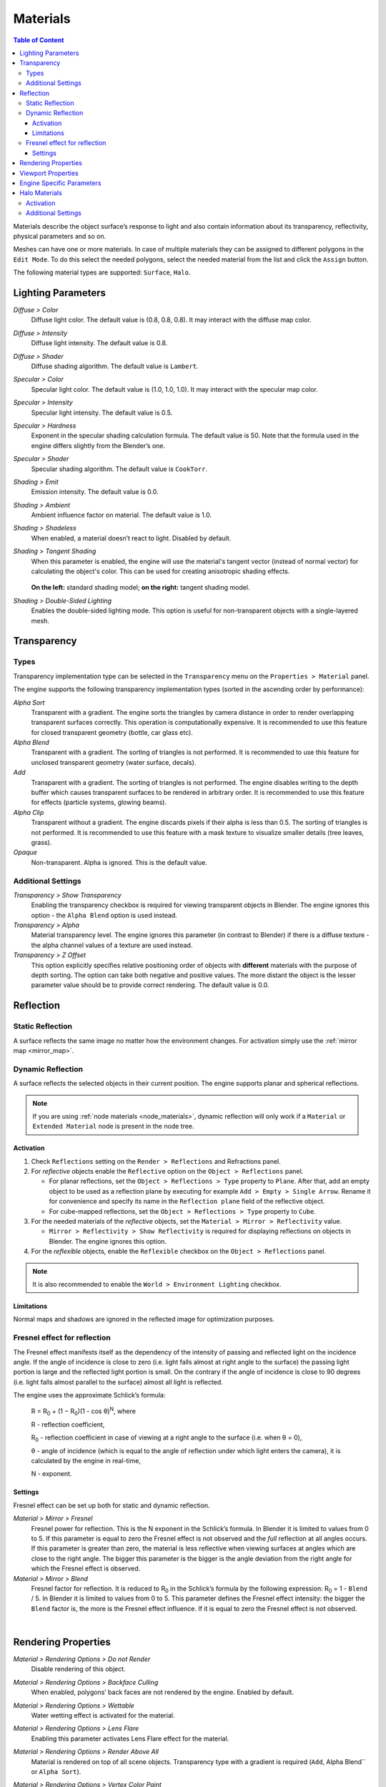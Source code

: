 .. _materials:

.. index:: materials

*********
Materials
*********

.. contents:: Table of Content
    :depth: 3
    :backlinks: entry

Materials describe the object surface’s response to light and also contain information about its transparency, reflectivity, physical parameters and so on.

Meshes can have one or more materials. In case of multiple materials they can be assigned to different polygons in the ``Edit Mode``. To do this select the needed polygons, select the needed material from the list and click the ``Assign`` button.

The following material types are supported: ``Surface``, ``Halo``.

.. index:: materials; lighting parameters

.. _material_lighting_params:

Lighting Parameters
===================

.. image:: src_images/materials/panel_shading.png
   :align: center
   :width: 100%

*Diffuse > Color*
    Diffuse light color. The default value is (0.8, 0.8, 0.8). It may interact with the diffuse map color.

*Diffuse > Intensity*
    Diffuse light intensity. The default value is 0.8.

*Diffuse > Shader*
    Diffuse shading algorithm. The default value is ``Lambert``.

*Specular > Color*
    Specular light color. The default value is (1.0, 1.0, 1.0). It may interact with the specular map color.

*Specular > Intensity*
    Specular light intensity. The default value is 0.5.

*Specular > Hardness*
    Exponent in the specular shading calculation formula. The default value is 50. Note that the formula used in the engine differs slightly from the Blender’s one.

*Specular > Shader*
    Specular shading algorithm. The default value is ``CookTorr``.

*Shading > Emit*
    Emission intensity. The default value is 0.0.

*Shading > Ambient*
    Ambient influence factor on material. The default value is 1.0.

*Shading > Shadeless*
    When enabled, a material doesn’t react to light. Disabled by default.

*Shading > Tangent Shading*
    When this parameter is enabled, the engine will use the material's tangent vector (instead of normal vector) for calculating the object's color. This can be used for creating anisotropic shading effects.

    .. figure:: src_images/materials/materials_tangent_shading_comparison.png
       :align: center
       :width: 100%
 
    **On the left:** standard shading model; **on the right:** tangent shading model.

*Shading > Double-Sided Lighting*
    Enables the double-sided lighting mode. This option is useful for non-transparent objects with a single-layered mesh.


.. index:: materials; transparency, transparency

.. _alpha_blend:

Transparency
============

.. image:: src_images/materials/panel_transparency.png
   :align: center
   :width: 100%

.. index:: transparancy; types

Types
-----

Transparency implementation type can be selected in the ``Transparency`` menu on the ``Properties > Material`` panel.

The engine supports the following transparency implementation types (sorted in the ascending order by performance):

*Alpha Sort*
    Transparent with a gradient. The engine sorts the triangles by camera distance in order to render overlapping transparent surfaces correctly. This operation is computationally expensive. It is recommended to use this feature for closed transparent geometry (bottle, car glass etc).

*Alpha Blend*
    Transparent with a gradient. The sorting of triangles is not performed. It is recommended to use this feature for unclosed transparent geometry (water surface, decals).

*Add*
    Transparent with a gradient. The sorting of triangles is not performed. The engine disables writing to the depth buffer which causes transparent surfaces to be rendered in arbitrary order. It is recommended to use this feature for effects (particle systems, glowing beams).

*Alpha Clip*
    Transparent without a gradient. The engine discards pixels if their alpha is less than 0.5. The sorting of triangles is not performed. It is recommended to use this feature with a mask texture to visualize smaller details (tree leaves, grass).

*Opaque*
    Non-transparent. Alpha is ignored. This is the default value.

.. image:: src_images/materials/alpha_types.png
   :align: center
   :width: 100%


.. index:: transparancy; settings

Additional Settings
-------------------

*Transparency > Show Transparency*
    Enabling the transparency checkbox is required for viewing transparent objects in Blender. The engine ignores this option - the ``Alpha Blend`` option is used instead.

*Transparency > Alpha*
    Material transparency level. The engine ignores this parameter (in contrast to Blender) if there is a diffuse texture - the alpha channel values of a texture are used instead.

*Transparency > Z Offset*
    This option explicitly specifies relative positioning order of objects with **different** materials with the purpose of depth sorting. The option can take both negative and positive values. The more distant the object is the lesser parameter value should be to provide correct rendering. The default value is 0.0.


.. index:: materials; reflection, reflection

.. _material_mirror:

Reflection
==========

.. image:: src_images/materials/panel_mirror.png
   :align: center
   :width: 100%

.. index:: reflection; static

.. _reflection_static:

Static Reflection
-----------------

A surface reflects the same image no matter how the environment changes. For activation simply use the :ref:`mirror map <mirror_map>`.

.. seealso:: :ref:`fresnel`

.. index:: reflection; dynamic

Dynamic Reflection
------------------

A surface reflects the selected objects in their current position. The engine supports planar and spherical reflections.

.. note::
    If you are using :ref:`node materials <node_materials>`, dynamic reflection will only work if a ``Material`` or ``Extended Material`` node is present in the node tree.

Activation
..........

#. Check ``Reflections`` setting on the ``Render > Reflections`` and Refractions panel.
#. For *reflective* objects enable the ``Reflective`` option on the ``Object > Reflections`` panel.

   * For planar reflections, set the ``Object > Reflections > Type`` property to ``Plane``. After that, add an empty object to be used as a reflection plane by executing for example ``Add > Empty > Single Arrow``. Rename it for convenience and specify its name in the ``Reflection plane`` field of the reflective object.
   * For cube-mapped reflections, set the ``Object > Reflections > Type`` property to ``Cube``.

#. For the needed materials of the *reflective* objects, set the ``Material > Mirror > Reflectivity`` value.

   * ``Mirror > Reflectivity > Show Reflectivity`` is required for displaying reflections on objects in Blender. The engine ignores this option.

#. For the *reflexible* objects, enable the ``Reflexible`` checkbox on the ``Object > Reflections`` panel.

.. note::

    It is also recommended to enable the ``World > Environment Lighting`` checkbox.


Limitations
...........

Normal maps and shadows are ignored in the reflected image for optimization purposes.


.. seealso:: :ref:`fresnel`


.. index:: reflection; fresnel effect

.. _fresnel:

Fresnel effect for reflection
-----------------------------

The Fresnel effect manifests itself as the dependency of the intensity of passing and reflected light on the incidence angle. If the angle of incidence is close to zero (i.e. light falls almost at right angle to the surface) the passing light portion is large and the reflected light portion is small. On the contrary if the angle of incidence is close to 90 degrees (i.e. light falls almost parallel to the surface) almost all light is reflected.

The engine uses the approximate Schlick’s formula:

    R = R\ :sub:`0` + (1 − R\ :sub:`0`)(1 - cos θ)\ :sup:`N`, where

    R - reflection coefficient,

    R\ :sub:`0` - reflection coefficient in case of viewing at a right angle to the surface (i.e. when θ = 0),

    θ - angle of incidence (which is equal to the angle of reflection under which light enters the camera), it is calculated by the engine in real-time,

    N - exponent.


Settings
........

Fresnel effect can be set up both for static and dynamic reflection.

*Material > Mirror > Fresnel*
    Fresnel power for reflection. This is the N exponent in the Schlick’s formula. In Blender it is limited to values from 0 to 5. If this parameter is equal to zero the Fresnel effect is not observed and the *full* reflection at all angles occurs. If this parameter is greater than zero, the material is less reflective when viewing surfaces at angles which are close to the right angle. The bigger this parameter is the bigger is the angle deviation from the right angle for which the Fresnel effect is observed.

*Material > Mirror > Blend*
    Fresnel factor for reflection. It is reduced to R\ :sub:`0` in the Schlick’s formula by the following expression: R\ :sub:`0` = 1 - ``Blend`` / 5. In Blender it is limited to values from 0 to 5. This parameter defines the Fresnel effect intensity: the bigger the ``Blend`` factor is, the more is the Fresnel effect influence. If it is equal to zero the Fresnel effect is not observed.

.. image:: src_images/materials/reflection_dynamic_and_fresnel.png
   :align: center
   :width: 100%

|


.. index:: materials; rendering properties

.. _rendering_properties:

Rendering Properties
====================

.. image:: src_images/materials/panel_render_options.png
   :align: center
   :width: 100%

*Material > Rendering Options > Do not Render*
    Disable rendering of this object.

*Material > Rendering Options > Backface Culling*
    When enabled, polygons’ back faces are not rendered by the engine. Enabled by default.

*Material > Rendering Options > Wettable*
    Water wetting effect is activated for the material.

    .. seealso:: :ref:`water`

*Material > Rendering Options > Lens Flare*
    Enabling this parameter activates Lens Flare effect for the material.

*Material > Rendering Options > Render Above All*
    Material is rendered on top of all scene objects. Transparency type with a gradient is required (``Add``, Alpha Blend`` or ``Alpha Sort``).

*Material > Rendering Options > Vertex Color Paint*
    Mesh vertex color is used instead of the material diffuse color when the checkbox is enabled.

*Material > Rendering Options > Refractive*
    Make object refractive. Perturbation factor can be set with the option ``Refraction Bump`` on the ``Refraction Settings`` panel. The default value is 0.001.

    .. note::

        In order to use this effect, select ``ON`` or ``AUTO`` on the ``Render > Reflections and Refractions > Refractions`` panel. The object must have ``Alpha Blend`` transparency type.

    .. seealso:: :ref:`alpha_blend`

|

.. index:: materials; viewport properties

Viewport Properties
====================

The ``Viewport`` section can be found on the ``Blend4Web`` panel.

.. image:: src_images/materials/update_material_anim.png
   :align: center
   :width: 100%

*Update Material Animation*

    Update animated shader in Blender Viewport.

|

.. index:: materials; specific parameters

Engine Specific Parameters
==========================


.. image:: src_images/materials/panel_b4w.png
   :align: center
   :width: 100%

|

*Material > Water*
    Special material for :ref:`water rendering <water>`.

*Material > Terrain Dynamic Grass*
    Material is used for :ref:`grass rendering <particles_grass>`.

*Material > Collision*
    A special material for collision geometry.

    .. seealso:: :ref:`physics`

*Material > Export Options > Do Not Export*
    Material is not to be exported.

.. index:: materials; halo

.. _material_halo:

Halo Materials
==============

Halo materials are used in particle systems and in static meshes. Using the halo in static meshes is described below.


Activation
----------

Select the ``Halo`` type under the ``Materials`` tab. It’s also recommended to select the transparency type with a gradient (``Add``, ``Alpha Blend`` or ``Alpha Sort``).

.. image:: src_images/materials/halo.png
   :align: center
   :width: 100%


Additional Settings
-------------------

*Halo > Alpha*
    Material transparency factor. The default value is 1.0 (non-transparent).

*Halo > Color*
    Material color. The default value is (0.8, 0.8, 0.8) (almost white).

*Halo > Size*
    Particle size. The default value is 0.5.

*Halo > Hardness*
    Exponent for computing the gradient. Affects visible dimensions of particles. The default value is 50.

*Halo > Rings*
    Use rings. Relative quantity and color can be set up.

*Halo > Lines*
    Use lines. Relative quantity and color can be set up.

*Halo > Star Tips*
    Use stars. The quantity of edges can be set up.

*Halo > Special: Stars*
    Enables the starry sky rendering mode. The mesh is fixed relative to the camera. For the ``Sun`` lamp it is also required to enable the ``Lamp > Dynamic Intensity`` checkbox. Applications should set up the hours of darkness via API.

*Halo > Blending Height*
    Height range for the fading of stars.

*Halo > Minimum Height*
    Minimum height in the object’s local space at which stars are visible.
